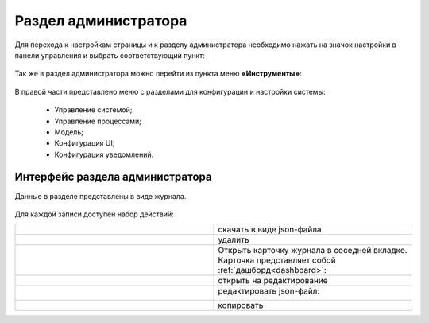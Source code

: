 .. _admin:

Раздел администратора 
======================

Для перехода к настройкам страницы и к разделу администратора необходимо нажать на значок настройки в панели управления и выбрать соответствующий пункт:

 .. image:: _static/admin/admin_1.png
       :width: 700
       :align: center 
 
Так же в раздел администратора можно перейти из пункта меню **«Инструменты»**:

 .. image:: _static/admin/admin_2.png
       :width: 400
       :align: center 
 
В правой части представлено меню с разделами для конфигурации и настройки системы:

      * Управление системой;
      * Управление процессами;
      * Модель;
      * Конфигурация UI;
      * Конфигурация уведомлений.

Интерфейс раздела администратора
--------------------------------

Данные в разделе представлены в виде журнала.

 .. image:: _static/admin/admin_3.png
       :width: 600
       :align: center 

Для каждой записи доступен набор действий:

.. list-table::
      :widths: 10 10
      :class: tight-table 
      
      * - 

             .. image:: _static/admin/admin_4.png
                  :width: 50
                  :align: center 

        - скачать в виде json-файла

      * - 

             .. image:: _static/admin/admin_5.png
                  :width: 50
                  :align: center 

        - удалить

      * - 

             .. image:: _static/admin/admin_6.png
                  :width: 50
                  :align: center 

        - | Открыть карточку журнала в соседней вкладке.
          | Карточка представляет собой :ref:`дашборд<dashboard>`:

             .. image:: _static/admin/admin_7.png
                  :width: 500

      * - 

             .. image:: _static/admin/admin_8.png
                  :width: 50
                  :align: center 

        - открыть на редактирование

      * - 

             .. image:: _static/admin/admin_9.png
                  :width: 50
                  :align: center 

        - редактировать json-файл:

             .. image:: _static/admin/admin_11.png
                  :width: 500


      * - 

             .. image:: _static/admin/admin_10.png
                  :width: 50
                  :align: center 

        - копировать
